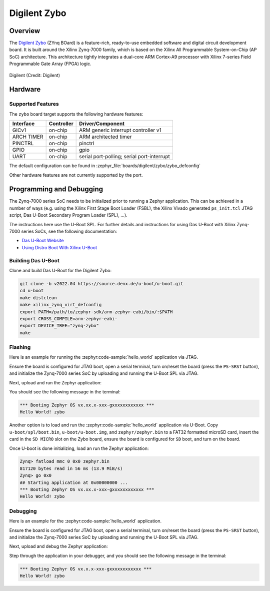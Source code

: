 .. _zybo:

Digilent Zybo
#############

Overview
********

The `Digilent Zybo`_ (ZYnq BOard) is a feature-rich, ready-to-use embedded software and digital
circuit development board. It is built around the Xilinx Zynq-7000 family, which is based on the
Xilinx All Programmable System-on-Chip (AP SoC) architecture. This architecture tightly integrates a
dual-core ARM Cortex-A9 processor with Xilinx 7-series Field Programmable Gate Array (FPGA) logic.

.. figure:: zybo-0.jpg
   :align: center
   :alt: Digilent Zybo

   Digilent (Credit: Digilent)

Hardware
********

Supported Features
==================

The ``zybo`` board target supports the following hardware features:

+------------+------------+-------------------------------------+
| Interface  | Controller | Driver/Component                    |
+============+============+=====================================+
| GICv1      | on-chip    | ARM generic interrupt controller v1 |
+------------+------------+-------------------------------------+
| ARCH TIMER | on-chip    | ARM architected timer               |
+------------+------------+-------------------------------------+
| PINCTRL    | on-chip    | pinctrl                             |
+------------+------------+-------------------------------------+
| GPIO       | on-chip    | gpio                                |
+------------+------------+-------------------------------------+
| UART       | on-chip    | serial port-polling;                |
|            |            | serial port-interrupt               |
+------------+------------+-------------------------------------+

The default configuration can be found in
:zephyr_file:`boards/digilent/zybo/zybo_defconfig`

Other hardware features are not currently supported by the port.

Programming and Debugging
*************************

The Zynq-7000 series SoC needs to be initialized prior to running a Zephyr application. This can be
achieved in a number of ways (e.g. using the Xilinx First Stage Boot Loader (FSBL), the Xilinx
Vivado generated ``ps_init.tcl`` JTAG script, Das U-Boot Secondary Program Loader (SPL), ...).

The instructions here use the U-Boot SPL. For further details and instructions for using Das U-Boot
with Xilinx Zynq-7000 series SoCs, see the following documentation:

- `Das U-Boot Website`_
- `Using Distro Boot With Xilinx U-Boot`_

Building Das U-Boot
===================

Clone and build Das U-Boot for the Digilent Zybo:

.. code-block:: console

   git clone -b v2022.04 https://source.denx.de/u-boot/u-boot.git
   cd u-boot
   make distclean
   make xilinx_zynq_virt_defconfig
   export PATH=/path/to/zephyr-sdk/arm-zephyr-eabi/bin/:$PATH
   export CROSS_COMPILE=arm-zephyr-eabi-
   export DEVICE_TREE="zynq-zybo"
   make

Flashing
========

Here is an example for running the :zephyr:code-sample:`hello_world` application via JTAG.

Ensure the board is configured for JTAG boot, open a serial terminal, turn on/reset the board (press
the ``PS-SRST`` button), and initialize the Zynq-7000 series SoC by uploading and running the U-Boot
SPL via JTAG.

Next, upload and run the Zephyr application:

.. zephyr-app-commands::
   :zephyr-app: samples/hello_world
   :board: zybo
   :goals: flash

You should see the following message in the terminal:

.. code-block:: console

   *** Booting Zephyr OS vx.xx.x-xxx-gxxxxxxxxxxxx ***
   Hello World! zybo

Another option is to load and run the :zephyr:code-sample:`hello_world` application via U-Boot. Copy
``u-boot/spl/boot.bin``, ``u-boot/u-boot.img``, and ``zephyr/zephyr.bin`` to a FAT32 formatted
microSD card, insert the card in the ``SD MICRO`` slot on the Zybo board, ensure the board is
configured for ``SD`` boot, and turn on the board.

Once U-boot is done initializing, load an run the Zephyr application:

.. code-block:: console

   Zynq> fatload mmc 0 0x0 zephyr.bin
   817120 bytes read in 56 ms (13.9 MiB/s)
   Zynq> go 0x0
   ## Starting application at 0x00000000 ...
   *** Booting Zephyr OS vx.xx.x-xxx-gxxxxxxxxxxxx ***
   Hello World! zybo

Debugging
=========

Here is an example for the :zephyr:code-sample:`hello_world` application.

Ensure the board is configured for JTAG boot, open a serial terminal, turn on/reset the board (press
the ``PS-SRST`` button), and initialize the Zynq-7000 series SoC by uploading and running the U-Boot
SPL via JTAG.

Next, upload and debug the Zephyr application:

.. zephyr-app-commands::
   :zephyr-app: samples/hello_world
   :board: zybo
   :goals: debug

Step through the application in your debugger, and you should see the following message in the
terminal:

.. code-block:: console

   *** Booting Zephyr OS vx.x.x-xxx-gxxxxxxxxxxxx ***
   Hello World! zybo

.. _Digilent Zybo:
   https://digilent.com/reference/programmable-logic/zybo/start

.. _Das U-Boot Website:
   https://www.denx.de/wiki/U-Boot

.. _Using Distro Boot With Xilinx U-Boot:
   https://xilinx-wiki.atlassian.net/wiki/spaces/A/pages/749142017/Using+Distro+Boot+With+Xilinx+U-Boot
